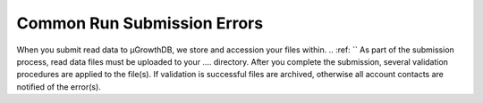 Common Run Submission Errors
============================


When you submit read data to μGrowthDB, we store and accession your files within.
.. :ref: ``
As part of the submission process, read data files must be uploaded to your .... directory. 
After you complete the submission, several validation procedures are applied to the file(s). 
If validation is successful files are archived, otherwise all account contacts are notified of the error(s).


